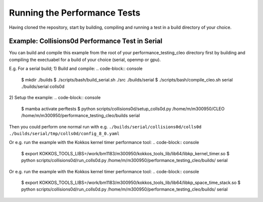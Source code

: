 .. _perftests:

Running the Performance Tests
=============================

Having cloned the repository, start by building, compiling and running a test
in a build directory of your choice.

Example: Collisions0d Performance Test in Serial
------------------------------------------------
You can build and compile this example from the root of your performance_testing_cleo directory first
by building and compiling the exectuabel for a build of your choice (serial, openmp or gpu).

E.g. For a serial build;
1) Build and compile:
.. code-block:: console

  $ mkdir ./builds
  $ ./scripts/bash/build_serial.sh ./src ./builds/serial
  $ ./scripts/bash/compile_cleo.sh serial ./builds/serial colls0d

2) Setup the example:
.. code-block:: console

  $ mamba activate perftests
  $ python scripts/collisions0d/setup_colls0d.py /home/m/m300950/CLEO /home/m/m300950/performance_testing_cleo/builds serial

Then you could perform one normal run with e.g.
``./builds/serial/collisions0d/colls0d ./builds/serial/tmp/colls0d/config_8_0.yaml``

Or e.g. run the example with the Kokkos kernel timer performance tool:
.. code-block:: console

  $ export KOKKOS_TOOLS_LIBS=/work/bm1183/m300950/kokkos_tools_lib/lib64/libkp_kernel_timer.so
  $ python scripts/collisions0d/run_colls0d.py /home/m/m300950/performance_testing_cleo/builds/ serial

Or e.g. run the example with the Kokkos kernel timer performance tool:
.. code-block:: console

  $ export KOKKOS_TOOLS_LIBS=/work/bm1183/m300950/kokkos_tools_lib/lib64/libkp_space_time_stack.so
  $ python scripts/collisions0d/run_colls0d.py /home/m/m300950/performance_testing_cleo/builds/ serial
